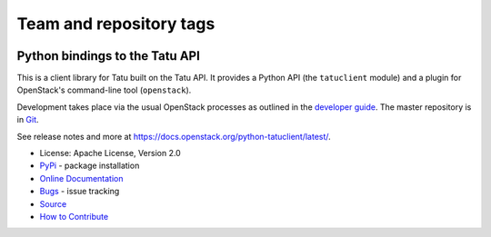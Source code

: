 ========================
Team and repository tags
========================

.. image:: https://governance.openstack.org/tc/badges/python-tatuclient.svg
    :target: https://governance.openstack.org/tc/reference/tags/index.html

.. Change things from this point on

Python bindings to the Tatu API
=====================================

.. image:: https://img.shields.io/pypi/v/python-tatuclient.svg
    :target: https://pypi.python.org/pypi/python-tatuclient/
    :alt: Latest Version

.. image:: https://img.shields.io/pypi/dm/python-tatuclient.svg
    :target: https://pypi.python.org/pypi/python-tatuclient/
    :alt: Downloads

This is a client library for Tatu built on the Tatu API. It
provides a Python API (the ``tatuclient`` module) and a plugin for
OpenStack's command-line tool (``openstack``).

Development takes place via the usual OpenStack processes as outlined in the
`developer guide <https://docs.openstack.org/infra/manual/developers.html>`_.  The master
repository is in `Git <https://git.openstack.org/cgit/openstack/python-tatuclient>`_.

See release notes and more at `<https://docs.openstack.org/python-tatuclient/latest/>`_.

* License: Apache License, Version 2.0
* `PyPi`_ - package installation
* `Online Documentation`_
* `Bugs`_ - issue tracking
* `Source`_
* `How to Contribute`_

.. _PyPi: https://pypi.python.org/pypi/python-tatuclient
.. _Online Documentation: https://docs.openstack.org/python-tatuclient/latest/
.. _Bugs: https://bugs.launchpad.net/python-tatuclient
.. _Source: https://git.openstack.org/cgit/openstack/python-tatuclient
.. _How to Contribute: https://docs.openstack.org/infra/manual/developers.html
